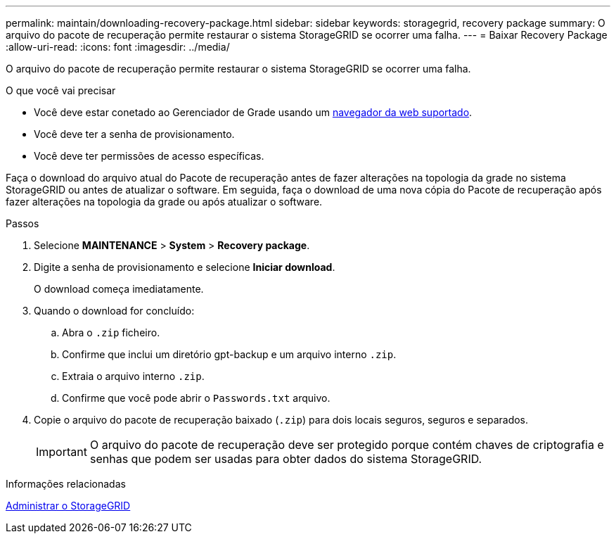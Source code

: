 ---
permalink: maintain/downloading-recovery-package.html 
sidebar: sidebar 
keywords: storagegrid, recovery package 
summary: O arquivo do pacote de recuperação permite restaurar o sistema StorageGRID se ocorrer uma falha. 
---
= Baixar Recovery Package
:allow-uri-read: 
:icons: font
:imagesdir: ../media/


[role="lead"]
O arquivo do pacote de recuperação permite restaurar o sistema StorageGRID se ocorrer uma falha.

.O que você vai precisar
* Você deve estar conetado ao Gerenciador de Grade usando um xref:../admin/web-browser-requirements.adoc[navegador da web suportado].
* Você deve ter a senha de provisionamento.
* Você deve ter permissões de acesso específicas.


Faça o download do arquivo atual do Pacote de recuperação antes de fazer alterações na topologia da grade no sistema StorageGRID ou antes de atualizar o software. Em seguida, faça o download de uma nova cópia do Pacote de recuperação após fazer alterações na topologia da grade ou após atualizar o software.

.Passos
. Selecione *MAINTENANCE* > *System* > *Recovery package*.
. Digite a senha de provisionamento e selecione *Iniciar download*.
+
O download começa imediatamente.

. Quando o download for concluído:
+
.. Abra o `.zip` ficheiro.
.. Confirme que inclui um diretório gpt-backup e um arquivo interno `.zip`.
.. Extraia o arquivo interno `.zip`.
.. Confirme que você pode abrir o `Passwords.txt` arquivo.


. Copie o arquivo do pacote de recuperação baixado (`.zip`) para dois locais seguros, seguros e separados.
+

IMPORTANT: O arquivo do pacote de recuperação deve ser protegido porque contém chaves de criptografia e senhas que podem ser usadas para obter dados do sistema StorageGRID.



.Informações relacionadas
xref:../admin/index.adoc[Administrar o StorageGRID]
